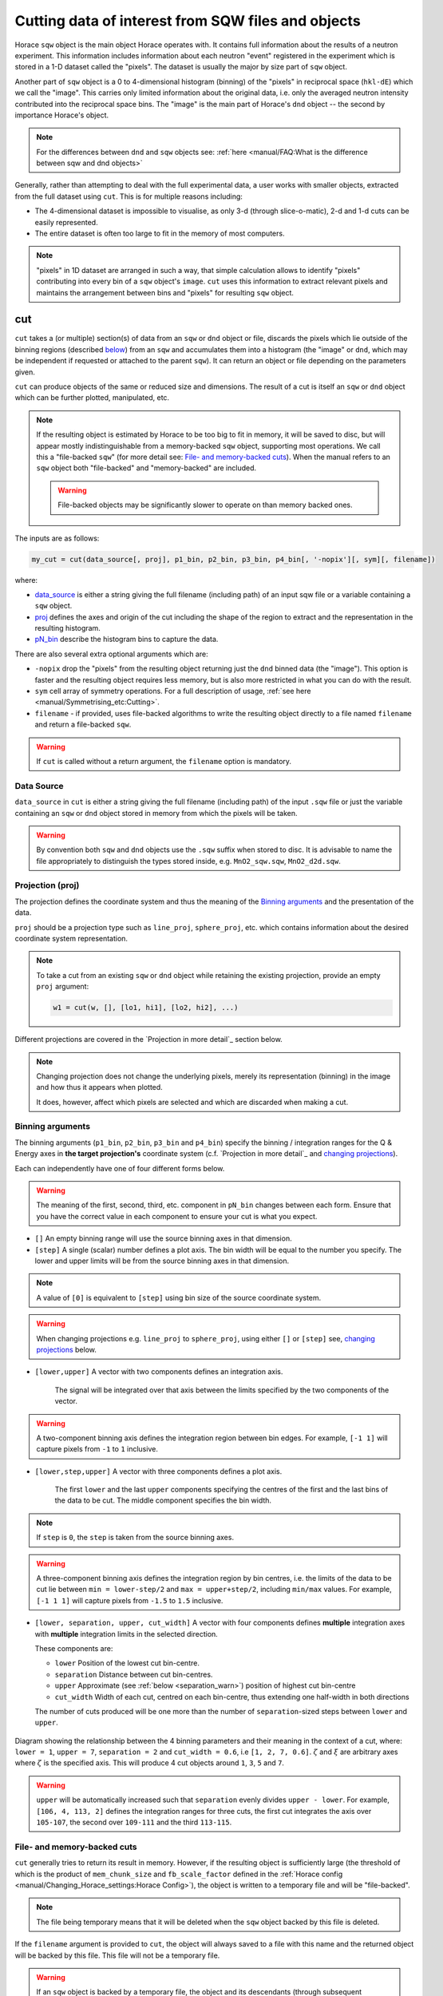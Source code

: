 ###################################################
Cutting data of interest from SQW files and objects
###################################################

.. |SQW| replace:: S(**Q**, :math:`\omega{}`)

.. |Q| replace:: :math:`|\textbf{Q}|`

Horace ``sqw`` object is the main object Horace operates with. 
It contains full information about the results of a neutron experiment.
This information includes information about each neutron "event" registered
in the experiment which is stored in a 1-D dataset called the "pixels". 
The dataset is usually the major by size part of ``sqw`` object.

Another part of ``sqw`` object is a 0 to 4-dimensional histogram (binning)
of the "pixels"  in reciprocal space (``hkl-dE``) which we call the "image".
This carries only limited information about the original data, i.e. only the
averaged neutron intensity contributed into the reciprocal space bins. 
The "image" is the main part of Horace's ``dnd`` object -- the second by importance Horace's object.

.. note::

   For the differences between ``dnd`` and ``sqw`` objects see: :ref:`here
   <manual/FAQ:What is the difference between sqw and dnd objects>`

Generally, rather than attempting to deal with the full experimental
data, a user works with smaller objects, extracted from the full dataset using
``cut``. This is for multiple reasons including:

- The 4-dimensional dataset is impossible to visualise, as only 3-d (through
  slice-o-matic), 2-d and 1-d cuts can be easily represented.
- The entire dataset is often too large to fit in the memory of most computers.

.. note::

    "pixels" in 1D dataset are arranged in such a way, that simple calculation allows 
    to identify "pixels" contributing into every bin of a ``sqw`` object's ``image``. 
    ``cut`` uses this information to extract relevant pixels and maintains 
    the arrangement between bins and "pixels" for resulting ``sqw`` object.

cut
===

``cut`` takes a (or multiple) section(s) of data from an ``sqw`` or ``dnd``
object or file, discards the pixels which lie outside of the binning regions
(described `below <#binning-arguments>`_) from an ``sqw`` and accumulates them
into a histogram (the "image" or ``dnd``, which may be independent if requested
or attached to the parent ``sqw``). It can return an object or file depending on
the parameters given.

``cut`` can produce objects of the same or reduced size and dimensions. The
result of a cut is itself an ``sqw`` or ``dnd`` object which can be further
plotted, manipulated, etc.

.. note::

   If the resulting object is estimated by Horace to be too big to fit in
   memory, it will be saved to disc, but will appear mostly indistinguishable
   from a memory-backed ``sqw`` object, supporting most operations. We call this
   a "file-backed ``sqw``" (for more detail see: `File- and memory-backed
   cuts`_). When the manual refers to an ``sqw`` object both "file-backed" and
   "memory-backed" are included.

   .. warning::

      File-backed objects may be significantly slower to operate on than memory
      backed ones.

The inputs are as follows:

.. code-block:: matlab

   my_cut = cut(data_source[, proj], p1_bin, p2_bin, p3_bin, p4_bin[, '-nopix'][, sym][, filename])

where:

- `data_source <#datasource>`_ is either a string giving the full filename (including
  path) of an input sqw file or a variable containing a ``sqw`` object.
- `proj <#projection-proj>`_ defines the axes and origin of the cut including
  the shape of the region to extract and the representation in the resulting
  histogram.
- `pN_bin <#binning-arguments>`_ describe the histogram bins to capture the
  data.

There are also several extra optional arguments which are:

- ``-nopix``  drop the "pixels" from the resulting object returning just the ``dnd`` binned
  data (the "image"). This option is faster and the resulting object requires
  less memory, but is also more restricted in what you can do with the result.

- ``sym``  cell array of symmetry operations. For a full description of usage, :ref:`see
  here <manual/Symmetrising_etc:Cutting>`.

- ``filename`` - if provided, uses file-backed algorithms to write the resulting object
  directly to a file named ``filename`` and return a file-backed ``sqw``.

.. warning::

   If ``cut`` is called without a return argument, the ``filename`` option is
   mandatory.

.. _datasource:

Data Source
-----------

``data_source`` in ``cut`` is either a string giving the full filename (including path) of
the input ``.sqw`` file or just the variable containing an ``sqw`` or ``dnd``
object stored in memory from which the pixels will be taken.

.. warning::

   By convention both ``sqw`` and ``dnd`` objects use the ``.sqw`` suffix when
   stored to disc. It is advisable to name the file appropriately to distinguish
   the types stored inside, e.g. ``MnO2_sqw.sqw``, ``MnO2_d2d.sqw``.

Projection (proj)
-----------------

The projection defines the coordinate system and thus the meaning of the
`Binning arguments`_ and the presentation of the data.

``proj`` should be a projection type such as ``line_proj``, ``sphere_proj``,
etc. which contains information about the desired coordinate system representation.

.. note::

   To take a cut from an existing ``sqw`` or ``dnd`` object while retaining the
   existing projection, provide an empty ``proj`` argument:

   .. code-block:: matlab

      w1 = cut(w, [], [lo1, hi1], [lo2, hi2], ...)


Different projections are covered in the `Projection in more detail`_ section below.

.. note::

   Changing projection does not change the underlying pixels, merely its
   representation (binning) in the image and how thus it appears when plotted.

   It does, however, affect which pixels are selected and which are discarded
   when making a cut.


Binning arguments
-----------------

The binning arguments (``p1_bin``, ``p2_bin``, ``p3_bin`` and ``p4_bin``)
specify the binning / integration ranges for the Q & Energy axes in **the target
projection's** coordinate system (c.f. `Projection in more detail`_ and
`changing projections`_).

Each can independently have one of four different forms below.

.. warning::

   The meaning of the first, second, third, etc. component in ``pN_bin`` changes
   between each form. Ensure that you have the correct value in each component
   to ensure your cut is what you expect.


- ``[]``  An empty binning range will use the source binning axes in that dimension.

- ``[step]``  A single (scalar) number defines a plot axis.
  The bin width will be equal to the number you specify. The lower and upper
  limits will be from the source binning axes in that dimension.

.. note::

   A value of ``[0]`` is equivalent to ``[step]`` using bin size of the source
   coordinate system.

.. warning::

   When changing projections e.g. ``line_proj`` to ``sphere_proj``, using either
   ``[]`` or ``[step]`` see, `changing projections`_ below.

- ``[lower,upper]``  A vector with two components defines an integration axis.

     The signal will be integrated over that axis between the limits specified by
     the two components of the vector.

.. warning::

   A two-component binning axis defines the integration region between bin
   edges. For example, ``[-1 1]`` will capture pixels from ``-1`` to ``1``
   inclusive.

- ``[lower,step,upper]``  A vector with three components defines a plot axis.

      The first ``lower`` and the last ``upper`` components specifying the centres
      of the first and the last bins of the data to be cut. The middle component
      specifies the bin width.

.. note ::

   If ``step`` is ``0``, the ``step`` is taken from the source binning axes.

.. warning::

   A three-component binning axis defines the integration region by bin centres,
   i.e. the limits of the data to be cut lie between ``min = lower-step/2`` and
   ``max = upper+step/2``, including ``min/max`` values. For example, ``[-1 1
   1]`` will capture pixels from ``-1.5`` to ``1.5`` inclusive.


* ``[lower, separation, upper, cut_width]``  A vector with four components defines **multiple** integration axes with
  **multiple** integration limits in the selected direction.

  These components are:

  - ``lower``   Position of the lowest cut bin-centre.

  - ``separation``  Distance between cut bin-centres.

  - ``upper``   Approximate (see :ref:`below <separation_warn>`) position of highest cut bin-centre

  - ``cut_width``   Width of each cut, centred on each bin-centre, thus extending one half-width
    in both directions

  The number of cuts produced will be one more than the number of
  ``separation``-sized steps between ``lower`` and ``upper``.

.. figure:: ../images/4-element-diag.png
   :align: center
   :width: 500px

   Diagram showing the relationship between the 4 binning parameters
   and their meaning in the context of a cut, where: ``lower = 1``,
   ``upper = 7``, ``separation = 2`` and ``cut_width = 0.6``, i.e ``[1,
   2, 7, 0.6]``. :math:`\zeta` and :math:`\xi` are arbitrary axes
   where :math:`\zeta` is the specified axis. This will produce 4 cut
   objects around ``1``, ``3``, ``5`` and ``7``.

.. _separation_warn:

.. warning::

   ``upper`` will be automatically increased such that ``separation`` evenly
   divides ``upper - lower``.  For example, ``[106, 4, 113, 2]`` defines the
   integration ranges for three cuts, the first cut integrates the axis over
   ``105-107``, the second over ``109-111`` and the third ``113-115``.


File- and memory-backed cuts
----------------------------

``cut`` generally tries to return its result in memory. However, if the
resulting object is sufficiently large (the threshold of which is the product of
``mem_chunk_size`` and ``fb_scale_factor`` defined in the :ref:`Horace config
<manual/Changing_Horace_settings:Horace Config>`), the object is written to a
temporary file and will be "file-backed".

.. note::

   The file being temporary means that it will be deleted when the ``sqw``
   object backed by this file is deleted.

If the ``filename`` argument is provided to ``cut``, the object will always
saved to a file with this name and the returned object will be backed by this
file. This file will not be a temporary file.

.. warning::

   If an ``sqw`` object is backed by a temporary file, the object and its
   descendants (through subsequent operations) will all be temporary.

   To ensure an ``sqw`` is kept, you can :ref:`manual/Save_and_load:save` this
   object to a file permanently.

.. note::

   Operations with file-backed objects are substantially slower then
   memory-backed objects.

   This is because the objects themselves are usually bigger, and because
   reading data from disc is around three orders of magnitude slower than from
   memory.


Projection in more details
--------------------------

As mentioned in `Projection (proj)`_, the ``proj`` argument defines the coordinate
system of the histogrammed image.

.. warning::

   Horace, prior to version 4.0.0, used a structure with fields ``u``,
   ``v``, ... or else a ``projaxes`` object, to define the image coordinate
   system. This has been replaced by the ``line_proj``. You can still
   call ``cut`` with these structures, however, it will issue a
   warning and construct a ``line_proj`` internally.


Lattice based projections (``line_proj``)
^^^^^^^^^^^^^^^^^^^^^^^^^^^^^^^^^^^^^^^^^

The most common type of projection for single-crystal experiments is the
``line_proj`` which defines a (usually orthogonal, but not necessarily) system
of linear coordinates from a set of basis vectors.

The complete signature for ``line_proj`` is:

.. code-block:: matlab

   proj = line_proj(u, v[,[],w][, nonorthogonal][, type][, alatt, angdeg][, offset][, label][, title][, lab1][, lab2][, lab3][, lab4]);

Where:

- ``u``  3-vector in reciprocal space :math:`(h,k,l)` specifying first viewing axis.

- ``v``  3-vector in reciprocal space :math:`(h,k,l)` in the plane of the second viewing axis.

- ``w``  3-vector of in reciprocal space :math:`(h,k,l)` of the third viewing axis.


.. note::

   The first viewing axis is strictly defined to be ``u``.
   The second viewing axis is constructed by default to be in the plane of ``u``
   and ``v`` and perpendicular to ``u``.
   The third viewing axes is by default defined as the cross product of the first
   two (:math:`u \times{} v`).

   The fourth viewing axis is always energy and cannot be modified.

   .. warning::

      None of these vectors can be collinear. An error will be thrown
      in this case.

.. note::

   The ``u`` and ``v`` of a ``line_proj`` are distinct from the vectors ``u``
   and ``v`` that are specified in :ref:`gen_sqw
   <manual/Generating_SQW_files:gen_sqw>`, which describe how the crystal is
   oriented with respect to the spectrometer and are determined by the physical
   orientation of your sample.

.. note::

   ``u`` and ``v`` are defined in the reciprocal lattice basis so if the crystal
   axes are not orthogonal, they are not necessarily orthogonal in
   reciprocal space.

   E.g.:

   .. code-block:: matlab

      angdeg % => [60 60 90]
      proj = line_proj([1 0 0], [0 1 0]);

   such that ``u`` = :math:`[1,0,0]` and ``v`` = :math:`[0,1,0]`. The
   reciprocal space projection will actually be skewed according to ``angdeg``.

.. _nonortho:

- ``nonorthogonal`` Whether lattice vectors are allowed to be non-orthogonal

.. note::

  If you don't specify ``nonorthogonal``, or set it to ``false``, you will get
  orthogonal axes defined by ``u`` and ``v`` normal to ``u`` and ``u`` :math:`\times`
  ``v``. Setting ``nonorthogonal`` to ``true`` forces the axes to be exactly the ones
  you define, even if they are not orthogonal in the crystal lattice basis.

  .. warning::

     Any plots produced using a non-orthogonal basis will plot them as though
     the basis vectors are orthogonal, so features may be distorted (see
     `below <#non-orthogonal-axes>`_) .

- ``type``  Three character string denoting the the projection normalization of each of
  the three **Q**-axes, one character for each axis, e.g. ``'aaa'``, ``'rrr'``,
  ``'ppp'``.

  There are 3 possible options for each element of ``type``:

  1. ``'a'`` Inverse angstroms

  2. ``'r'``  Reciprocal lattice units (r.l.u.) which normalises so that the maximum of
     :math:`|h|`, :math:`|k|` and :math:`|l|` is unity.

  3. ``'p'`` Preserve the values of ``u`` and ``v``

  For example, if we wanted the first two **Q**-components to be in r.l.u. and
  the third to be in inverse Angstroms we would have ``type = 'rra'``.

- ``alatt``   3-vector of lattice parameters.

- ``angdeg``  3-vector of lattice angles in degrees.

.. note::

   In general, you should not need to define ``alatt`` or ``angdeg`` when doing a ``cut``.
   They are taken from the ``sqw`` object during a ``cut`` and your settings will be overridden. 
   However, there are cases where a projection object may need to be reused elsewhere.

* ``offset``  3-vector in :math:`(h,k,l)` or 4-vector in :math:`(h,k,l,e)` defining the
  origin of the projection coordinate system. For example you may wish to make
  the origin of all your plots :math:`[2,1,0]`, in which case set ``offset
  = [2,1,0]``.


.. _plotargs:

* ``label``  4-element cell-array of captions for axes of plots.

* ``title``  Plot title for cut result.

* ``lab[1-4]``  Individual components label (for historical reasons).

.. note::

   If you do not provide any arguments to ``line_proj``, by default it
   will build a ``line_proj`` with ``u=[1,0,0]`` and ``v=[0,1,0]``.

   .. code-block:: matlab

      >> line_proj()

      ans =

        line_proj with properties:

                      u: [1 0 0]
                      v: [0 1 0]
                      w: []
                   type: 'ppr'
          nonorthogonal: 0
                  alatt: []
                 angdeg: []
                 offset: [0 0 0 0]
                  label: {'\zeta'  '\xi'  '\eta'  'E'}
                  title: ''


.. _poskwarg:

.. note::

   ``line_proj`` accepts arguments both positionally and as key-value pairs e.g.

    .. code-block:: matlab

       >> proj = line_proj([0, 1, 0], [0, 0, 1], 'type', 'aaa', 'title', 'My linear cut')

       line_proj with properties:

                    u: [0 1 0]
                    v: [0 0 1]
                    w: []
                 type: 'aaa'
        nonorthogonal: 0
               offset: [0 0 0 0]
                label: {'\zeta'  '\xi'  '\eta'  'E'}
                title: 'My linear cut'

    However, it is advised that besides ``u`` and ``v`` arguments are passed as
    key-value pairs.

    Alternatively you may define some parameters in the constructor, and define others
    later by setting their properties:

    .. code-block:: matlab

       proj = line_proj([0,1,0],[0,0,1]);
       proj.type = 'aaa';
       proj.title = 'My linear cut';

    Both forms result in the same object

Non-orthogonal axes
___________________

You may choose to use non-orthogonal axes (c.f. `here <#nonortho>`_), e.g.:

.. code-block:: matlab

   proj = line_proj([1 0 0], [0 1 0], [0 0 1], 'nonorthogonal', true);

Below is an example:

.. figure:: ../images/orthogonal_vs_nonorthogonal_proj.png
   :align: center
   :width: 800px
   :alt: Plot of Uranium-Palladium-3 for cases where the projection is
         orthogonal and non-orthogonal.

   Plot to show the difference between ``nonorthogonal=false`` and
   ``nonorthogonal=true`` with a hexagonal material (:math:`\textrm{UPd}_3`)
   where ``angdeg=[90,90,120]``.

We can see that for the ``nonorthogonal=false`` case, the image clearly shows
the hexagonal symmetry and circular powder rings, but the axes being
:math:`[\zeta,0,0]` and :math:`[-0.5\xi,\xi,0]` even in this simple case makes
computing where points lie in :math:`hkl` trickier.

Where we have ``nonorthogonal=true``, this makes it easier to calculate the
location of points in :math:`hkl` (the Bragg peaks align in a square pattern and
the axes are simply :math:`[\zeta,0,0]` and :math:`[\xi,0,0]`), but distorts the
image (note the powder rings which should be circular).


``line_proj`` 2D cut examples: Fe Scattering Function
_____________________________________________________

.. _datalink:

.. note::

   This dataset is available as part of the Horace source on `Github
   <https://github.com/pace-neutrons/Horace/tree/master/demo>`__.

The iron crystal has been aligned along the :math:`[1,0,0]` axis.

To reproduce the example below, a cut is first made along the :math:`[0,1,0]`
and :math:`[0,0,1]` directions:

.. code-block:: matlab

    data_source = 'Fe_ei401.sqw';
    proj = line_proj([0, 1, 0], [0, 0, 1], 'type', 'aaa');
    w2 = cut(data_source, proj, [-4.5, 0.1, 14.5], [-5, 0.1, 5], [-0.1, 0.1], [-10, 10]);
    plot(w2);


.. note::

   You do not need to provide a lattice for the projection as ``cut`` will use
   the lattice parameters from the ``sqw`` object.

The code produces:

.. figure:: ../images/iv_hkl.png
   :align: center
   :width: 800px
   :alt: 2d cut

   MAPS Fe data; reciprocal space covered by MAPS for an iron sample
   with incident neutron energy of 401meV.

The cut with the same parameters as above at higher energy transfer

.. code-block:: matlab

   w2 = cut(data_source, proj, [-4.5, 0.1, 14.5], [-5, 0.1, 5], [-0.1, 0.1], [50, 60]);
   plot(w2);

shows clear spin waves:

.. figure:: ../images/iv_hkl_dE.png
   :align: center
   :width: 800px
   :alt: 2d cut instrument view energy transfer.

   MAPS Fe Data; reciprocal space covered by MAPS for an iron sample
   with incident neutron energy of 401meV. Energies integrated between [50, 60].


``line_proj`` 1D cut example
____________________________

It is simple to take a 1-d cut by integrating over all but one axis. The example
cut generated by the code below shows a cut along the :math:`[1,1,0]` direction
(note the projection's ``u`` & ``v``), i.e. the diagonal of the figure
above.

.. code-block:: matlab

    data_source = 'Fe_ei401.sqw';
    proj = line_proj([1, 1, 0], [-1, 1, 0], 'offset', [-1, 1, 0]);
    w1 = cut(data_source, proj, [-5, 0.1, 5], [-0.1, 0.1], [-0.1, 0.1], [-50, 60]);
    plot(w1);

This shows the intensity of the spin wave:

.. figure:: ../images/Fe_cut1D.png
   :align: center
   :width: 800px
   :alt: 1d cut along diagonal.

   MAPS Fe Data; 1D cut along the diagonal of the 2D image above.


Spherical Projections
^^^^^^^^^^^^^^^^^^^^^

In order to construct a spherical projection (i.e. a projection in |Q|,
:math:`\theta` (polar angle), :math:`\phi` (azimuthal angle), :math:`E`) we
create a projection in an analogous way to the ``line_proj``, but using the
``sphere_proj`` function.

The complete signature for ``sphere_proj`` is:

.. code-block:: matlab

   proj = sphere_proj([u][, v][, type][, alatt][, angdeg][, offset][, label][, title][, lab1][, lab2][, lab3][, lab4])

where:

- ``u``  The vector :math:`\vec{u}` is the reciprocal space vector defining the
  polar-axis of the spherical coordinate system from which :math:`\theta` is
  measured.

  See the :ref:`diagram below <fig_sphere_coodinates>` for details.

- ``v`` The vector :math:`\vec{v}` is the reciprocal space vector which defines the
  second component of the :math:`u`-:math:`v` plane from which :math:`\phi` is
  measured.

  See the :ref:`diagram below <fig_sphere_coodinates>` for details.

.. note::

  The reciprocal space vectors :math:`u`-:math:`v` are not necessarily
  orthogonal so the actual axis :math:`e_z` from which :math:`\phi` is measured lies in the
  plane defined by :math:`u`-:math:`v` vectors and is orthogonal to :math:`u`.

.. note::

   By default a ``sphere_proj`` will define its principal axes :math:`u` and
   :math:`v` along the :math:`hkl` directions :math:`[1,0,0]` and
   :math:`[0,1,0]` respectively.

- ``type``  Three character string denoting the the projection normalization of each
  dimension, one character for each directions, e.g. ``'add'``, ``'arr'``, ``'adr'``.

  At the moment there is only one possible option for the first (length) component of ``type``:

  1. ``'a'``     Inverse angstroms.

  ..
     2. ``'r'``

        Reciprocal lattice units (r.l.u.) which normalises so that the maximum of
        :math:`|h|`, :math:`|k|` and :math:`|l|` is unity.

     3. ``'p'``

        Preserve the values of ``u`` and ``v``

  There are 2 possible options for the second and third (angular) components of
  ``type``:

  1. ``'d'``     Degrees

  2. ``'r'``     Radians

  For example, if we wanted the |Q|-component to be in inverse angstroms and
  the angles in degrees we would have ``type = 'add'``.

- ``alatt``  3-vector of lattice parameters.

- ``angdeg`` 3-vector of lattice angles in degrees.

.. note::

   when cutting, you should not need to define ``alatt`` or ``angdeg``; by default
   they will be taken from the ``sqw`` object during a ``cut`` and your setting will be overwritten.
   However, there are cases where a projection object may need to be reused elsewhere.

- ``offset``  3-vector in :math:`(h,k,l)` or 4-vector in :math:`(h,k,l,e)` defining the
  origin of the projection coordinate system.


- ``label``, etc.  See :ref:`description for plot arguments above <plotargs>`.

.. note::

   If you do not provide any arguments to ``sphere_proj``, by default
   it will build a ``sphere_proj`` with ``u=[1,0,0]``, ``v=[0,1,0]``,
   ``type='add'`` and ``offset=[0,0,0,0]``.

   .. code-block:: matlab

       sp_pr = sphere_proj()

       sp_pr =
          sphere_proj with properties:
                 u: [1 0 0]
                 v: [0 1 0]
              type: 'add'
             alatt: []
            angdeg: []
            offset: [0 0 0 0]
             label: {'|Q|'  '\theta'  '\phi'  'En'}
             title: ''

.. note::

   Like ``line_proj``, ``sphere_proj`` can be :ref:`defined using
   positional or keyword arguments <poskwarg>`. However the same
   recommendation applies that positional should only be used to
   define ``u`` and ``v``.

``sphere_proj`` defines a spherical coordinate system which contains 
spherical coordinates of momentum transfer vector  :math:`\vec{Q}`.
Energy transfer coordinate for ``sphere_proj`` remain unchanged. 
If projection ``offset`` parameter is zero, this vector is the vector
of momentum transfer from neutron to excitations -- lattice measured
in scattering experiment. If offset is not zero, :math:`\vec{Q}`
is the difference between ``offset`` and the measured momentum transfer.

Because reciprocal lattice is often non-orthogonal lattice, we introduce auxiliary 
orthogonal coordinate system, which vector :math:`\vec{e_z}` being parallel to 
:math:`\vec{u}` and vector :math:`\vec{e_x}` is orthogonal to :math:`\vec{e_z}`
and lies in the plane defined by :math:`\vec{u}` - :math:`\vec{v}`. 
(see :ref:`Sphere coordinates <fig_sphere_coodinates>` below.) When crystal lattice is 
orthogonal, unit vectors :math:`\vec{e_z}` is aligned with :math:`\vec{u}` and 
unit vector :math:`\vec{e_x}` is aligned with :math:`\vec{v}`.

Then ``sphere_proj`` coordinates are:

- |Q| The radius from the origin (``offset``) in :math:`hkl`

- :math:`\theta`  -- The angle measured from :math:`e_z` to the vector (:math:`\vec{Q}`),
  i.e. :math:`0^{\circ}` is parallel to :math:`e_z` and :math:`90^{\circ}` is
  perpendicular to :math:`e_z`.   Mathematically this is defined as:

  .. math::

   \cos\left(\theta{}\right) = \frac{\vec{Q}\cdot\vec{e_z}}{\left|Q\right|\cdot\left|e_z\right|}

- :math:`\phi` --  is the angle measured between the :math:`e_x`-:math:`e_z` plane to the vector
  (:math:`\vec{q}`), i.e. :math:`0^{\circ}` lies in the :math:`e_x`-:math:`e_z`
  plane and :math:`90^{\circ}` is normal to :math:`e_x`-:math:`e_z` plane
  (i.e. parallel to :math:`e_y`). Mathematically this is defined as:

  .. math::

   \sin\left(\phi{}\right) = -\frac{[\vec{Q}\times\vec{e_z}]\cdot\vec{e_x}}{\left|[\vec{Q}\times\vec{e_z}]\right|}

* :math:`E`   is the energy transfer as defined in ``line_proj``

.. note::

   - :math:`\theta` lies in the range between :math:`0^{\circ}` and   :math:`180^{\circ}`.
   - :math:`\phi` lies in the range between :math:`-180^{\circ}` and  :math:`180^{\circ}`.
   
   Alternatively you can set ``sphere_proj`` option ``type`` to define these values in radians.



.. _fig_sphere_coodinates:

.. figure:: ../images/sphere_proj_coordinates.png
   :align: center
   :width: 400px
   :alt: spherical coordinate system.

   Spherical coordinate system used by ``sphere_proj``


Alternative description of spherical coordinate system may be found on MATLAB help pages.
Horace uses MATLAB methods ``cart2sph`` and ``sph2cart`` to convert an array of vectors expressed
in Cartesian coordinate system to spherical coordinate system and back.
The formulas, used by these methods together with the image of the used coordinate system is provided 
`on MATLAB "cart2sph" help pages <https://uk.mathworks.com/help/matlab/ref/cart2sph.html>`_.
MATLAB uses ``elevation`` angle which is related to :math:`\theta` angle used by Horace by relation:

       :math:`\theta = 90-elevation`

``azimuth`` angle form `MATLAB help pages <https://uk.mathworks.com/help/matlab/ref/cart2sph.html>`_
is equivalent to Horace :math:`\phi` angle.

.. note::

   A spherical projection currently does not have the ability to be rescaled in
   |Q| relative to the magnitude of :math:`u` or :math:`v`.

When it comes to cutting and plotting, we can use a ``sphere_proj`` in
exactly the same way as we would a ``line_proj``, but with one key
difference. The binning arguments of ``cut`` no longer refer to
:math:`h,k,l,E`, but to |Q|, :math:`\theta`, :math:`\phi`, :math:`E`.

.. code-block:: matlab

   sp_cut = cut(w, sp_proj, Q, theta, phi, e, ...);

.. warning::

   The form of the arguments to ``cut`` is still the same (see: `Binning
   arguments`_). However:

   - |Q| runs between :math:`[0, \infty)`
   - :math:`\theta` runs between :math:`[0, 180]`
   - :math:`\phi` runs between :math:`[-180, 180]`

   Attempting to specify binning outside of these ranges will fail.


``sphere_proj`` 2D and 1D cuts examples:
________________________________________

Integrating over the angular terms of a spherical projection of a
**single crystal** dataset will give an **approximation** of a powder
average of the sample. Integrating over the angular terms for a
**powder** sample is a valid powder averaging.

.. note::

   This is because (except for low scattering angles) the detectors do
   not cover the full :math:`4\pi` solid angular range.  Thus regions
   without detector coverage will not be sampled by the angular
   spherical integration.

   In contrast for a true powder sample, there will be crystal grains
   with the correct orientation to be detected even by the limited
   detector coverage.

   At low scattering angles (below approximately 30 degrees on LET),
   the detectors *do* cover the full angular range so the angular
   integration of a single crystal dataset will give a valid powder
   average.

   These effects are important to bear in mind when modelling the
   scattering - e.g. for a single crystal dataset it is best to model
   it as a single crystal and then let Horace perform the angular
   integration, rather than treating it as powder data.

The following is an example using the :ref:`same data as above <datalink>`.

.. code-block:: matlab

    data_source = 'Fe_ei401.sqw';
    sp_proj = sphere_proj();
    s2 = cut(data_source, sp_proj, [0, 0.1, 14], [0, 180], [-180, 180], [-10, 4, 400]);
    plot(s2);

.. note::

   Binning ranges are specified in the **target** coordinate system.

This script produces the following plot:

.. figure:: ../images/powder_avrg.png
   :align: center
   :width: 500px
   :alt: |Q|-dE cut.

   MAPS Fe data; Powder averaged scattering from iron with an incident energy of 401meV.

.. note::

   By default, energy transfer is expressed in meV, momentum transfer
   :math:`\left|Q\right|` in inverse Angstroms (:math:`Å^{-1}`) and angles in
   degrees (:math:`^\circ`).

This figure shows that the energies of phonon excitations are located under
50meV, some magnetic scattering is present at |Q| < 5 and spin waves follow the
magnetic form factor.

A spherical projection allows us to investigate the details of a particular spin
wave, e.g. around the scattering point :math:`[0,-1,1]`.

.. code-block:: matlab

    data_source = 'Fe_ei401.sqw';
    sp_proj = sphere_proj();
    sp_proj.offset  = [0, -1, 1];
    s2 = cut(data_source, sp_proj, [0, 0.1, 2], [80, 90], [-180, 4, 180], [50, 60]);
    plot(s2);

The unwrapping of the intensity of the spin-wave located around :math:`[0,-1,1]`
Bragg peak shows:

.. figure:: ../images/spin_w_tiny.png
   :align: center
   :width: 500px
   :alt: Q-phi cut

   MAPS Fe data; Spin-wave scattering intensity the the origin centred
   about the :math:`[0,-1,1]` Bragg peak. A visible gap caused by
   missing detectors is obvious in the :math:`\phi`-axis range
   :math:`[-50^\circ:+50^\circ]`.
   Inset: Linear projection of the same region; the red lines show the
   approximate mapping from the linear to spherical projections.

Integrating over the whole :math:`\theta` range and thus including other
detectors substantially improves statistics; this is done by setting the
:math:`\theta` parameter to ``[0, 180]``:

.. code-block:: matlab

    s2 = cut(data_source, sp_proj, [0, 0.1, 2], [0, 180], [-180, 4, 180], [50, 60]);

.. figure:: ../images/spin_w_theta_av.png
   :align: center
   :width: 500px
   :alt: Q-phi cut theta-averages

   MAPS Fe data; Scattering intensity from cut averaged over all :math:`\theta`
   spin-wave with the origin centred at the :math:`[0,-1,1]` Bragg
   peak.

The 1D cut below, generated by further integrating over the :math:`\phi`-axis,
shows the intensity distribution as a function of |Q|, i.e. the distance from
the spin-wave centre:

.. code-block:: matlab

    s2 = cut(data_source, sp_proj, [0, 0.1, 2], [0, 180], [-180, 180], [50, 60]);

.. figure:: ../images/spin_w_intensity_1D.png
   :align: center
   :width: 500px
   :alt: intensity vs Q.

   Scattering intensity as function of distance from the scattering
   centre at :math:`[0,-1,1]`.


Cylindrical Projections
^^^^^^^^^^^^^^^^^^^^^^^

In order to construct a cylindrical projection (i.e. a projection in
:math:`\vec{Q}_{\perp}` (the radial distance from the polar axis),
:math:`\vec{Q}_{\|}` (distance from origin along the polar axis), :math:`\phi`
(azimuthal angle) and :math:`E`) coordinate system we create a projection in a
similar way to the ``line_proj``, but use the ``cylinder_proj`` class.

The complete signature for ``cylinder_proj`` is:

.. code-block:: matlab

   proj = cylinder_proj([u][, v][, type][, alatt][, angdeg][, offset][, label][, title][, lab1][, lab2][, lab3][, lab4])

where:

- ``u``  The vector :math:`\vec{u}` is the reciprocal space vector defining the
  polar-axis of the cylindrical coordinate system along which
  :math:`\vec{q}_{\|}` is measured.

  See the :ref:`diagram below <fig_cylinder_coodinates>` for details.

- ``v``  The vector :math:`\vec{v}` is the reciprocal space vector which defines the second
  component of the :math:`u`-:math:`v` plane from which :math:`\phi` is measured.

  See the :ref:`diagram below <fig_cylinder_coodinates>` for details.

.. note::

  The reciprocal space vectors :math:`u`-:math:`v` are not necessarily
  orthogonal so the actual axis from which :math:`\phi` is measured lies in the
  plane defined by :math:`u`-:math:`v` vectors, orthogonal to :math:`u`.

.. note::

   By default a ``cylinder_proj`` will define its principal axes :math:`u` and
   :math:`v` along the :math:`hkl` directions :math:`[1,0,0]` and
   :math:`[0,1,0]` respectively.

- ``type``  Three character string denoting the the projection normalization of each
  dimension, one character for each directions, e.g. ``'aad'`` or ``'aar'``.

  At the moment there is only one possible option implemented for the length
  components (:math:`q_{\perp}` and :math:`q_{\|}`) of ``type``:

  1. ``'a'``     Inverse angstroms.

  ..
     2. ``'r'``

        Reciprocal lattice units (r.l.u.) which normalises so that the maximum of
        :math:`|h|`, :math:`|k|` and :math:`|l|` is unity.

     3. ``'p'``

        Preserve the values of ``u`` and ``v``

  There are 2 possible options for the third (angular) component of
  ``type``:

  1. ``'d'``   Degrees

  2. ``'r'``   Radians


  For example, if we wanted the length components to be in inverse angstroms and
  the angles in degrees we would have ``type = 'aad'``.

- ``alatt``   3-vector of lattice parameters.

- ``angdeg``  3-vector of lattice angles in degrees.

.. note::

   In general, you should not need to define ``alatt`` or ``angdeg``; by default
   they will be taken from the ``sqw`` object during a ``cut``. However, there
   are cases where a projection object may need to be reused elsewhere.

- ``offset``  3-vector in :math:`(h,k,l)` or 4-vector in :math:`(h,k,l,e)` defining the
  origin of the projection coordinate system.


- ``label``, etc.

  See :ref:`other plot arguments above <plotargs>`.

.. note::

   If you do not provide any arguments to ``cylinder_proj``, by default
   it will build a ``cylinder_proj`` with ``u=[1,0,0]``, ``v=[0,1,0]``,
   ``type='aad'`` and ``offset=[0,0,0,0]``.

   .. code-block:: matlab

       cyl_pr = cylinder_proj()

       cyl_pr =
          cylinder_proj with properties:
                 u: [1 0 0]
                 v: [0 1 0]
              type: 'aad'
             alatt: []
            angdeg: []
            offset: [0 0 0 0]
             label: {'\Q_{\perp}'  '\Q_{||}'  '\phi'  'En'}
             title: ''

.. note::

   Like ``line_proj``, ``cylinder_proj`` can be :ref:`defined using
   positional or keyword arguments <poskwarg>`. However the same
   recommendation applies that positional should only be used to
   define ``u`` and ``v``.

``cylinder_proj`` defines a cylindrical coordinate system, where:

- :math:`Q_{\perp}` -- The length of the projection of the momentum transfer :math:`\vec{Q}` measured from the ``cylinder_proj`` 
  origin (``offset``) in :math:`hkl` to the plain :math:`e_x`-:math:`e_y`. (see :ref:`fig_cylinder_coodinates` below)

  .. math::

   Q_{\perp} = \left| \vec{Q} - \vec{e_z}\cdot Q_{||}\right |


- :math:`Q_{||}`  -- The length of the projection of the momentum transfer :math:`\vec{Q}` measured from the ``cylinder_proj`` 
  origin (``offset``) in :math:`hkl` to :math:`e_z` axis of the ``cylinder_proj``

  .. math::

   Q_{||} = \vec{Q}\cdot\vec{e_z}

* :math:`\phi` --  is the angle measured between the :math:`e_x`-:math:`e_z` plane to the vector
  (:math:`\vec{Q_{\perp}}`), i.e. :math:`0^{\circ}` lies in the :math:`e_x`-:math:`e_z`
  plane and :math:`90^{\circ}` is normal to :math:`e_x`-:math:`e_z` plane
  (i.e. parallel to :math:`e_y`). Mathematically this is defined as:

  .. math::

   \cos\left(\phi{}\right) = \frac{\vec{Q_{\perp}}\cdot\vec{e_x}}{\left|\vec{Q_{\perp}}\right|}

* :math:`E`   is the energy transfer as defined in ``line_proj``

.. note::

   :math:`\phi`  lies in the range between :math:`-180^{\circ}` and :math:`180^{\circ}`. The ``cylinder_proj`` ``type``
   property allows to change these values to radians so :math:`-\pi \leq \phi \leq \pi`.


..  _fig_cylinder_coodinates:

.. figure:: ../images/cylinder_proj_coordinates.png
   :align: center
   :width: 400px
   :alt: cylindrical coordinate system.

   Cylindrical coordinate system used by ``cylinder_proj``

Similarly to :ref:`fig_sphere_coodinates`, Horace uses MATLAB methods ``cart2pol``/``pol2cart`` to convert
array of vectors expressed in Cartesian coordinate system to cylindrical coordinate system and back.
Detailed description of the cylindrical coordinate system used by Horace together with the image of the used coordinate system 
are provided `on MATLAB "cart2pol" help pages <https://uk.mathworks.com/help/matlab/ref/cart2pol.html>`_.

.. note::

   A cylindrical projection currently does not have the ability to be
   rescaled in :math:`Q_{\perp}` or :math:`Q_{\|}` relative to the magnitude
   of :math:`u` or :math:`v` vectors.

When it comes to cutting and plotting, we can use a ``cylinder_proj`` in
exactly the same way as we would a ``line_proj``, but with one key
difference. The binning arguments of ``cut`` no longer refer to
:math:`h,k,l,E`, but to :math:`Q_{\perp}`, :math:`Q_{\|}`, :math:`\phi`, :math:`E` variables.

.. code-block:: matlab

   sp_cut = cut(w, cylinder_proj, Q_tr, Q_||, phi, e, ...);

.. warning::

   The form of the arguments to ``cut`` is still the same (see: `Binning
   arguments`_). However:

   - :math:`Q_{\perp}` runs from :math:`[0, \infty)` -- attempt to use :math:`Q_{\perp}` with a minimum
     bound smaller than :math:`0` will fail.
   - :math:`\phi` runs between :math:`[-180, 180]` -- requesting binning outsize of these ranges will fail.


``cylinder_proj`` 2D and 1D cuts examples:
__________________________________________

Cylindrical projection can be used to obtain cylindrical cuts in a manner
analogous to linear and spherical projections.

The main use of cylindrical projection is for cuts with axis parallel to the
incident beam as background scattering in inelastic instruments often has
cylindrical symmetry.

Taking the :ref:`previously used dataset <datalink>` and using the code:

.. code-block:: matlab

    data_source = 'Fe_ei401.sqw';
    cyl_proj = cylinder_proj();

    %% A

    w2_Qtr_dE = cut(data_source, cyl_proj, [0, 0.1, 14], [-4, 4], [-180, 180], [-10, 4, 400]);
    plot(w2_Qtr_dE);
    keep_figure;

    %% B

    w2_Qtr_Qll = cut(data_source, cyl_proj, [0, 0.1, 14], [-4,0.1,4], [-180, 180], [50, 60]);
    plot(w2_Qtr_Qll);
    keep_figure;

    %% C

    w2_Qtr_phi = cut(data_source, cyl_proj, [0, 0.1, 14], [-4,,4], [-180,2,180], [50, 60]);
    plot(w2_Qtr_phi);

one can easily obtain various cuts taken along different coordinate axes.

.. _img_2D_cylindrical_cuts:

.. figure:: ../images/cylindrical_cuts_2D.png
   :align: center
   :width: 1200px
   :alt: 2D cylindrical cuts.

   Cylindrical cuts along different coordinate axes

It is also possible to make one dimensional cylindrical cuts. The following code
creates a plot which shows the behaviour of the scattering intensity as a
function of :math:`Q_{\perp}` at different :math:`Q_{||}`:

.. code-block:: matlab

    data_source ='Fe_ei401.sqw';
    cyl_proj = cylinder_proj();
    n_cuts = 2;
    w1 = repmat(sqw,1,n_cuts);
    colors = 'krgb';
    symbols = '.+*x';
    for i=1:n_cuts
        cut_center = -4+(i-1)*(8/n_cuts);
        Qll_range = [cut_center-0.1,cut_center+0.1];
        w1(i) = cut(data_source, cyl_proj, [0, 0.1, 14], Qll_range, [-180,180], [50,60],'-nopix');
        acolor(colors(i));
        amark(symbols(i));
        pd(w1(i))
    end
    legend('Q_{\|}=-4','Q_{\|}=-2');

.. figure:: ../images/cylindrical_cuts_1D.png
   :align: center
   :width: 500px
   :alt: 1D cylindrical cuts.

   Cylindrical cuts along :math:`Q_{\perp}`

.. note::

   The script above lets you take up to 4 cuts by changing ``n_cuts``, here we
   present just two for clarify.

Additional notes
----------------

.. note::

   The number of binning arguments need only match the dimensionality of the
   object ``w`` (i.e. the number of plot axes), so can be fewer than 4.

.. note::

   You cannot change the binning in a ``dnd`` object, i.e. you can only set the
   integration ranges, and have to use ``[]`` for the plot axis. The only option
   you have is to change the range of the plot axis by specifying
   ``[lo1,0,hi1]`` instead of ``[]`` (the '0' means 'use existing bin size').


Changing Projections
^^^^^^^^^^^^^^^^^^^^

When a ``cut`` will change projections (i.e. the source projection type is different 
or the principal-axes are not orthogonal to the target projection) there are a few things to be aware of,
particularly when you specify automatic (``[]``, ``[step]``) binning arguments.

.. rubric:: Binning range meaning

When you specify the binning ranges these are defined in the the "target"
(desired) coordinate system. E.g. in cutting from a linear to a
spherical projection, the meanings are:

.. code-block:: matlab

   x = sqw(..) % in linear projection
   y = cut(x, sphere_proj(), **R**, **THETA**, **PHI**, **E**, ..)

.. rubric:: Automatic Binning Arguments


If you provide automatic binning arguments, an algorithm will attempt to
create the minimum bounding shape in the new projection that entirely
encapsulates the source projection. The parameters from this bounding shape
will then be substituted into the places where automatic binning arguments are
requested.

.. warning::

   This algorithm will not change the number of bins unless the
   ``[step]`` form is used, but will change the ranges and thus the
   size of the bins in this instance.

   If you do not specify a step, ensure you have checked that the binning
   is suitable in the new projection, or you may waste time having to
   re-cut your dataset.


.. figure:: ../images/hull.png
   :align: center
   :width: 400px
   :alt: Example showing a linear projection (target) encapsulating a
         spherical projection (source).

   Example showing a linear projection (target) encapsulating a spherical
   projection (source).
   Here, if we consider a sphere of radius :math:`r`, then the encapsulating
   cuboid has sidelength (:math:`a`) of size :math:`2r`.

.. rubric:: Example

If:

- you provide an empty binning range (``[]``) as the third
  `binning argument <#binning-arguments>`_ in your ``cut`` and,
- your source coordinate system is linear and,
- the target coordinate system is cylindrical, then:

 the ``cut`` algorithm will try to compute the :math:`\phi` range (the
 3\ :sup:`rd` coordinate of the cylindrical projection) which encapsulates the
 source cuboid in the target (cylindrical) coordinate system.

The number of bins in :math:`\phi` will be equal to the number of bins
in the 3\ :sup:`rd` dimension (:math:`\vec{w}`) of the source
projection. If the 3\ :sup:`rd` dimension of the source projection was
an integration axis, the :math:`\phi` of the target projection will
also be an integration axis; if it was a plot axis, it will likewise
remain a plot axis in the target projection, as expected.

.. warning::

   In contrast to cutting without a projection change, when changing
   projections ``[]`` and ``[0]`` have different meanings.

   - ``[]`` will take the number of bins in the source dimension
   - ``[0]`` will take the step length in the source dimension

   Cutting with ``[0]`` may lead to strange or incorrect results when
   changing projections. E.g. a q-step of ``0.01`` may be reasonable in a
   linear projection, but when transformed to a spherical or cylindrical
   projection it may be used as the step size for the :math:`\phi` binning
   range (``-180:180`` ), creating 36000 bins in :math:`\phi` direction,
   which may be problematic.

.. warning::

   The algorithm which identifies binning ranges is just a simple algorithm.

   While it works reliably in simple cases, e.g. for transformations described
   by projections of the same kind (e.g. ``sphere_proj->sphere_proj``), where
   the offset between the two projections is unchanged. In more complex cases
   (e.g. ``line_proj->cylinder_proj`` or where the polar-axis of the cylindrical
   projection is not aligned with any of the ``line_proj`` axes), the algorithm
   may not converge quickly. After a number of failed iterations, it will give up
   and issue a warning which looks like:

   .. code-block:: matlab

     ' target range search algorithm have not converged after 5 iterations.
       Search have identified the following default range:
      0        0.0120  -179.9641
      1.5843   90.0000  179.9641
      This range may be inaccurate'

   The user must evaluate how acceptable this result is for the desired cut and
   if in doubt, specify the binning arguments manually to get their desired
   binning.


Legacy calls to ``cut``: ``cut_sqw`` and ``cut_dnd``
----------------------------------------------------

Historically, ``cut`` came in two different forms ``cut_sqw`` and
``cut_dnd``. These forms are still available now, however their uses are more
limited and mostly discouraged.

- ``cut_sqw`` is fully equivalent to ``cut`` except that attempting to apply it
  to a ``dnd`` object or file, will raise an error.

- ``cut_dnd`` is equivalent to ``cut`` except it only ever returns a ``dnd`` as
  though ``-nopix`` had been passed.


section
=======

``section`` is an ``sqw`` method, which works like ``cut``, but uses the
existing bins of an ``sqw`` object rather than rebinning.

.. code-block:: matlab

   wout = section(w, p1_bin, p2_bin, p3_bin, p4_bin)

Because it only extracts existing bins (and their pixels), this means that it
doesn't need to recompute any statistics related to the object itself and is
therefore faster and more efficient. However, it has the limitation that it
cannot alter the projection or binning widths from the original.

The parameters of section are as follows:

* ``w``

  The array of ``sqw`` object(s) to be sectioned.

* ``pN_bin``

  The range of bins specified as bin edges to extract from ``w``.

  There are three valid forms for any ``pN_bin``:

  - ``[]``, ``[0]``

    Use the original binning.

  - ``[lo, hi]``

    Take a section of original axis which lies between ``lo`` and ``hi`` values.
    The range of the resulting image in this case is the range between left edge
    of image bin containing ``lo`` value and right edge of bin containing ``hi``
    value.


.. note::

   The size of ``pN_bin`` must match the dimensionality of the underlying
   ``dnd`` object.

.. note::

   These parameters are specified by inclusive edge limits. Any ranges beyond
   the the ``sqw`` object's ``img_range`` will be reduced to only capture existing
   bins.

.. warning::

   The bins selected will be those whose bin centres lie within the range ``lo -
   hi``, this means that the actual returned ``img_range`` may not match ``[lo
   hi]``. For example, a bin from ``0 - 1`` (centre ``0.5``) will be included by
   the following ``section`` despite the bin not being entirely contained within
   the range. The resulting image range will be ``[0 1]``.

   .. code-block:: matlab

      section(w, [0.4 1])

In order to extract bins whose centres lie in the range ``[-5 5]`` from a 4-D
``sqw`` object:

.. code-block:: matlab

   w4_red = section(w4, [-5 5], [], [], [])
